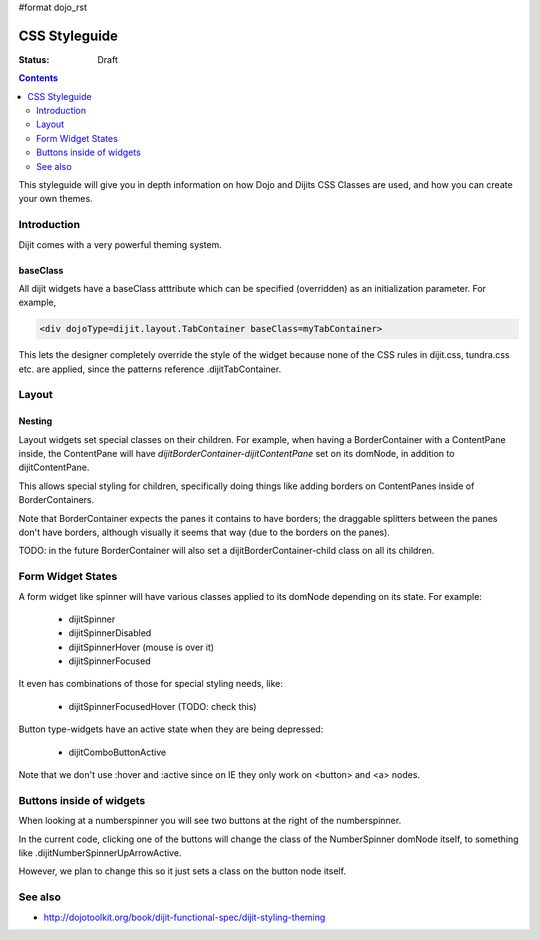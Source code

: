 #format dojo_rst

CSS Styleguide
===============

:Status: Draft

.. contents::
   :depth: 2

This styleguide will give you in depth information on how Dojo and Dijits CSS Classes are used, and how you can create your own themes.

============
Introduction
============

Dijit comes with a very powerful theming system.

baseClass
---------
All dijit widgets have a baseClass atttribute which can be specified (overridden) as an initialization parameter.  For example,

.. code-block :: html

  <div dojoType=dijit.layout.TabContainer baseClass=myTabContainer>

This lets the designer completely override the style of the widget because none of the CSS rules in dijit.css, tundra.css etc. are applied, since the patterns reference .dijitTabContainer.


======
Layout
======

Nesting
---------

Layout widgets set special classes on their children.   For example, when having a BorderContainer with a ContentPane inside, the ContentPane will have `dijitBorderContainer-dijitContentPane` set on its domNode, in addition to dijitContentPane.

This allows special styling for children, specifically doing things like adding borders on ContentPanes inside of BorderContainers.

Note that BorderContainer expects the panes it contains to have borders; the draggable splitters between the panes don't have borders, although visually it seems that way (due to the borders on the panes).

TODO: in the future BorderContainer will also set a dijitBorderContainer-child class on all its children.


==================
Form Widget States
==================
A form widget like spinner will have various classes applied to its domNode depending on its state.  For example:

  - dijitSpinner
  - dijitSpinnerDisabled
  - dijitSpinnerHover  (mouse is over it)
  - dijitSpinnerFocused

It even has combinations of those for special styling needs, like:

  - dijitSpinnerFocusedHover  (TODO: check this)


Button type-widgets have an active state when they are being depressed:

  - dijitComboButtonActive

Note that we don't use :hover and :active since on IE they only work on <button> and <a> nodes.

=========================
Buttons inside of widgets
=========================

When looking at a numberspinner you will see two buttons at the right of the numberspinner.

In the current code, clicking one of the buttons will change the class of the NumberSpinner domNode itself, to something like .dijitNumberSpinnerUpArrowActive.

However, we plan to change this so it just sets a class on the button node itself. 

========
See also
========

* http://dojotoolkit.org/book/dijit-functional-spec/dijit-styling-theming
